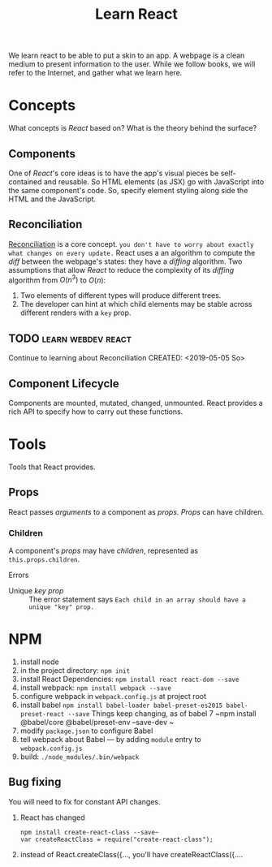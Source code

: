 #+TITLE: Learn React

We learn react to be able to put a skin to an app.  A webpage is a clean medium
to present information to the user. 
While we follow books, we will refer to the Internet, and gather what we learn
here. 
* Concepts
  What concepts is /React/ based on? What is the theory behind the surface?
** Components
   One of /React/'s core ideas is to have the app's visual pieces be
   self-contained and reusable. So HTML elements (as JSX) go with JavaScript
   into the same component's code. 
   So, specify element styling along side the HTML and the JavaScript.
** Reconciliation
   [[https://reactjs.org/docs/reconciliation.html][Reconciliation]] is a core concept.
   ~you don't have to worry about exactly what changes on every update.~
   React uses a an algorithm to compute the /diff/ between the webpage's states:
   they have a /diffing/ algorithm.
   Two assumptions that allow /React/ to reduce the complexity of its /diffing/
   algorithm from $O(n^3)$ to $O(n)$:
   1. Two elements of different types will produce different trees.
   2. The developer can hint at which child elements may be stable across
      different renders with a ~key~ prop.
      
** TODO :learn:webdev:react:
   Continue to learning about Reconciliation
   CREATED: <2019-05-05 So>
** Component Lifecycle
   Components are mounted, mutated, changed, unmounted. React provides a rich
   API to specify how to carry out these functions.
* Tools
  Tools that React provides.
** Props
  React passes /arguments/ to a component as /props/.
  /Props/ can have children.

*** Children 
    A component's /props/ may have /children/, represented as
    ~this.props.children~.  
    
    Errors
    - Unique /key prop/ :: The error statement says
         ~Each child in an array should have a unique "key" prop.~
        
* NPM
  1. install node
  2. in the project directory: ~npm init~
  3. install React Dependencies: ~npm install react react-dom --save~
  4. install webpack: ~npm install webpack --save~
  5. configure webpack in ~webpack.config.js~ at project root
  6. install babel
     ~npm install babel-loader babel-preset-es2015 babel-preset-react --save~
     Things keep changing, as of babel 7
     ~npm install @babel/core @babel/preset-env --save-dev ~
  7. modify ~package.json~ to configure Babel
  8. tell webpack about Babel --- by adding ~module~ entry to ~webpack.config.js~
  9. build: ~./node_modules/.bin/webpack~
** Bug fixing
   You will need to fix for constant API changes.
   1. React has changed 
      #+begin_src
      npm install create-react-class --save~
      var createReactClass = require("create-react-class");
      #+end_src
   2. instead of React.createClass({..., you'll have createReactClass({....
